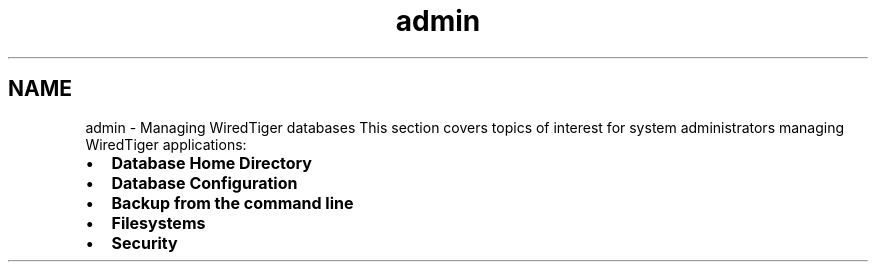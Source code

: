 .TH "admin" 3 "Sat Jul 2 2016" "Version Version 2.8.1" "WiredTiger" \" -*- nroff -*-
.ad l
.nh
.SH NAME
admin \- Managing WiredTiger databases 
This section covers topics of interest for system administrators managing WiredTiger applications:
.PP
.IP "\(bu" 2
\fBDatabase Home Directory\fP
.IP "\(bu" 2
\fBDatabase Configuration\fP
.IP "\(bu" 2
\fBBackup from the command line\fP
.IP "\(bu" 2
\fBFilesystems\fP
.IP "\(bu" 2
\fBSecurity\fP 
.PP

